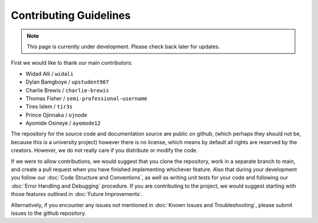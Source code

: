 Contributing Guidelines
=======================
.. note:: This page is currently under development. Please check back later for updates.

First we would like to thank our main contributors:

- Widad Alli / ``widali``

- Dylan Bamgboye / ``upstudent987``

- Charlie Brewis / ``charlie-brewis``

- Thomas Fisher / ``semi-professional-username``

- Tires Islem / ``tir3s``

- Prince Ojinnaka / ``ojnode``

- Ayomide Osineye / ``ayomode12``

The repository for the source code and documentation source are public on github,
(which perhaps they should not be, because this is a university project)
however there is no license, which means by default all rights are reserved by the creators. 
However, we do not really care if you distribute or modify the code. 

If we were to allow contributions, we would suggest that you clone the repository,
work in a separate branch to main, and create a pull request when you have finished implementing whichever feature.
Also that during your development you follow our :doc:`Code Structure and Conventions`,
as well as writing unit tests for your code and following our :doc:`Error Handling and Debugging` procedure.
If you are contributing to the project, 
we would suggest starting with those features outlined in :doc:`Future Improvements`.

Alternatively, if you encounter any issues not mentioned in :doc:`Known Issues and Troubleshooting`, 
please submit issues to the github repository. 